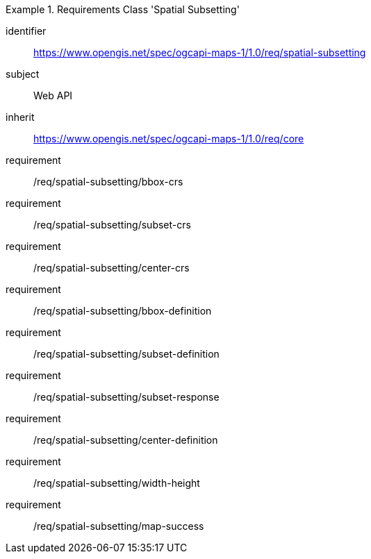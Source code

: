 [[rc_table_spatial-subsetting]]

[requirements_class]
.Requirements Class 'Spatial Subsetting'
====
[%metadata]
identifier:: https://www.opengis.net/spec/ogcapi-maps-1/1.0/req/spatial-subsetting
subject:: Web API
inherit:: https://www.opengis.net/spec/ogcapi-maps-1/1.0/req/core
requirement:: /req/spatial-subsetting/bbox-crs
requirement:: /req/spatial-subsetting/subset-crs
requirement:: /req/spatial-subsetting/center-crs
requirement:: /req/spatial-subsetting/bbox-definition
requirement:: /req/spatial-subsetting/subset-definition
requirement:: /req/spatial-subsetting/subset-response
requirement:: /req/spatial-subsetting/center-definition
requirement:: /req/spatial-subsetting/width-height
requirement:: /req/spatial-subsetting/map-success
====
